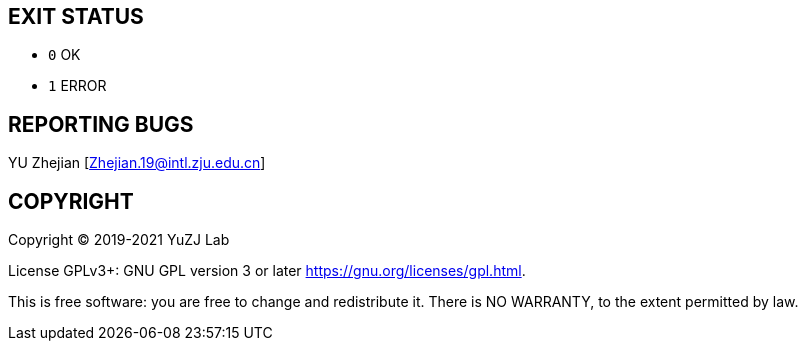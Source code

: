 == EXIT STATUS

* `0` OK

* `1` ERROR

== REPORTING BUGS

YU Zhejian [Zhejian.19@intl.zju.edu.cn]

== COPYRIGHT

Copyright (C) 2019-2021 YuZJ Lab

License GPLv3+: GNU GPL version 3 or later  <https://gnu.org/licenses/gpl.html>.

This is free software: you are free to change and redistribute it. There is NO WARRANTY, to the extent permitted by law.
